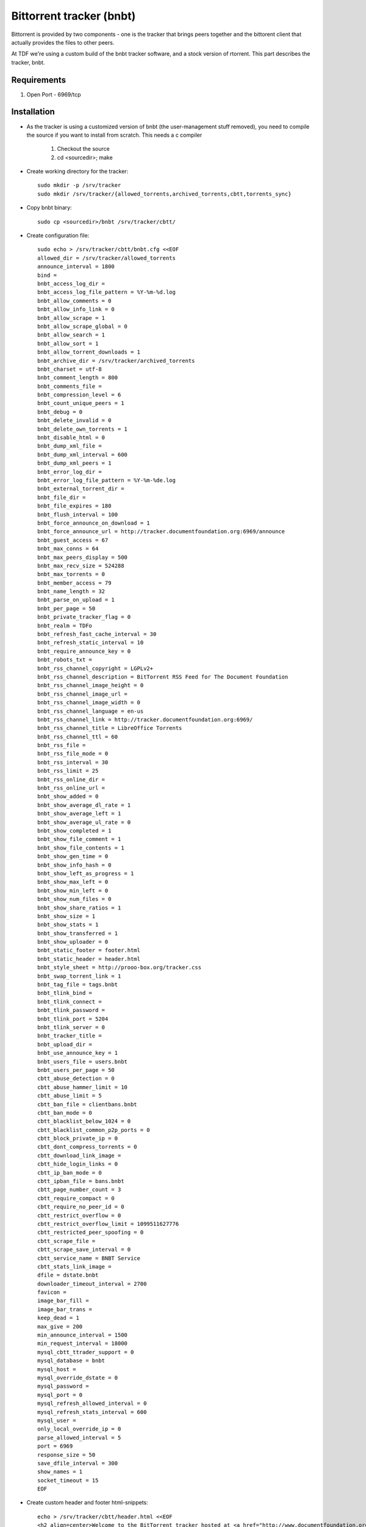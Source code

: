 .. _bnbt_service:

Bittorrent tracker (bnbt)
=========================

.. sectionauthor:: Christian Lohmaier <cloph@documentfoundation.org>

Bittorrent is provided by two components - one is the tracker that brings peers
together and the bittorent client that actually provides the files to other
peers.

At TDF we're using a custom build of the bnbt tracker software, and a stock
version of rtorrent. This part describes the tracker, bnbt.

Requirements
------------

1) Open Port - 6969/tcp

Installation
------------

* As the tracker is using a customized version of bnbt (the user-management stuff removed), you need to compile the source if you want to install from scratch. This needs a c compiler

    .. todo:: upload the tracker's sourcecode to some resonable place
    
    1) Checkout the source
    2) cd <sourcedir>; make 

* Create working directory for the tracker::

    sudo mkdir -p /srv/tracker
    sudo mkdir /srv/tracker/{allowed_torrents,archived_torrents,cbtt,torrents_sync}

* Copy bnbt binary::

    sudo cp <sourcedir>/bnbt /srv/tracker/cbtt/

* Create configuration file::

    sudo echo > /srv/tracker/cbtt/bnbt.cfg <<EOF
    allowed_dir = /srv/tracker/allowed_torrents
    announce_interval = 1800
    bind = 
    bnbt_access_log_dir = 
    bnbt_access_log_file_pattern = %Y-%m-%d.log
    bnbt_allow_comments = 0
    bnbt_allow_info_link = 0
    bnbt_allow_scrape = 1
    bnbt_allow_scrape_global = 0
    bnbt_allow_search = 1
    bnbt_allow_sort = 1
    bnbt_allow_torrent_downloads = 1
    bnbt_archive_dir = /srv/tracker/archived_torrents
    bnbt_charset = utf-8
    bnbt_comment_length = 800
    bnbt_comments_file = 
    bnbt_compression_level = 6
    bnbt_count_unique_peers = 1
    bnbt_debug = 0
    bnbt_delete_invalid = 0
    bnbt_delete_own_torrents = 1
    bnbt_disable_html = 0
    bnbt_dump_xml_file = 
    bnbt_dump_xml_interval = 600
    bnbt_dump_xml_peers = 1
    bnbt_error_log_dir = 
    bnbt_error_log_file_pattern = %Y-%m-%de.log
    bnbt_external_torrent_dir = 
    bnbt_file_dir = 
    bnbt_file_expires = 180
    bnbt_flush_interval = 100
    bnbt_force_announce_on_download = 1
    bnbt_force_announce_url = http://tracker.documentfoundation.org:6969/announce
    bnbt_guest_access = 67
    bnbt_max_conns = 64
    bnbt_max_peers_display = 500
    bnbt_max_recv_size = 524288
    bnbt_max_torrents = 0
    bnbt_member_access = 79
    bnbt_name_length = 32
    bnbt_parse_on_upload = 1
    bnbt_per_page = 50
    bnbt_private_tracker_flag = 0
    bnbt_realm = TDFo
    bnbt_refresh_fast_cache_interval = 30
    bnbt_refresh_static_interval = 10
    bnbt_require_announce_key = 0
    bnbt_robots_txt = 
    bnbt_rss_channel_copyright = LGPLv2+
    bnbt_rss_channel_description = BitTorrent RSS Feed for The Document Foundation
    bnbt_rss_channel_image_height = 0
    bnbt_rss_channel_image_url = 
    bnbt_rss_channel_image_width = 0
    bnbt_rss_channel_language = en-us
    bnbt_rss_channel_link = http://tracker.documentfoundation.org:6969/
    bnbt_rss_channel_title = LibreOffice Torrents
    bnbt_rss_channel_ttl = 60
    bnbt_rss_file = 
    bnbt_rss_file_mode = 0
    bnbt_rss_interval = 30
    bnbt_rss_limit = 25
    bnbt_rss_online_dir = 
    bnbt_rss_online_url = 
    bnbt_show_added = 0
    bnbt_show_average_dl_rate = 1
    bnbt_show_average_left = 1
    bnbt_show_average_ul_rate = 0
    bnbt_show_completed = 1
    bnbt_show_file_comment = 1
    bnbt_show_file_contents = 1
    bnbt_show_gen_time = 0
    bnbt_show_info_hash = 0
    bnbt_show_left_as_progress = 1
    bnbt_show_max_left = 0
    bnbt_show_min_left = 0
    bnbt_show_num_files = 0
    bnbt_show_share_ratios = 1
    bnbt_show_size = 1
    bnbt_show_stats = 1
    bnbt_show_transferred = 1
    bnbt_show_uploader = 0
    bnbt_static_footer = footer.html
    bnbt_static_header = header.html
    bnbt_style_sheet = http://prooo-box.org/tracker.css
    bnbt_swap_torrent_link = 1
    bnbt_tag_file = tags.bnbt
    bnbt_tlink_bind = 
    bnbt_tlink_connect = 
    bnbt_tlink_password = 
    bnbt_tlink_port = 5204
    bnbt_tlink_server = 0
    bnbt_tracker_title = 
    bnbt_upload_dir = 
    bnbt_use_announce_key = 1
    bnbt_users_file = users.bnbt
    bnbt_users_per_page = 50
    cbtt_abuse_detection = 0
    cbtt_abuse_hammer_limit = 10
    cbtt_abuse_limit = 5
    cbtt_ban_file = clientbans.bnbt
    cbtt_ban_mode = 0
    cbtt_blacklist_below_1024 = 0
    cbtt_blacklist_common_p2p_ports = 0
    cbtt_block_private_ip = 0
    cbtt_dont_compress_torrents = 0
    cbtt_download_link_image = 
    cbtt_hide_login_links = 0
    cbtt_ip_ban_mode = 0
    cbtt_ipban_file = bans.bnbt
    cbtt_page_number_count = 3
    cbtt_require_compact = 0
    cbtt_require_no_peer_id = 0
    cbtt_restrict_overflow = 0
    cbtt_restrict_overflow_limit = 1099511627776
    cbtt_restricted_peer_spoofing = 0
    cbtt_scrape_file = 
    cbtt_scrape_save_interval = 0
    cbtt_service_name = BNBT Service
    cbtt_stats_link_image = 
    dfile = dstate.bnbt
    downloader_timeout_interval = 2700
    favicon = 
    image_bar_fill = 
    image_bar_trans = 
    keep_dead = 1
    max_give = 200
    min_announce_interval = 1500
    min_request_interval = 18000
    mysql_cbtt_ttrader_support = 0
    mysql_database = bnbt
    mysql_host = 
    mysql_override_dstate = 0
    mysql_password = 
    mysql_port = 0
    mysql_refresh_allowed_interval = 0
    mysql_refresh_stats_interval = 600
    mysql_user = 
    only_local_override_ip = 0
    parse_allowed_interval = 5
    port = 6969
    response_size = 50
    save_dfile_interval = 300
    show_names = 1
    socket_timeout = 15
    EOF

* Create custom header and footer html-snippets::

    echo > /srv/tracker/cbtt/header.html <<EOF
    <h2 align=center>Welcome to the BitTorrent tracker hosted at <a href="http://www.documentfoundation.org">The Document Foundation</a></h2>
    <p>If you're looking for regular (non-bittorrent like http/ftp) downloads, you should visit <a href="http://www.documentfoundation.org/download/">http://www.documentfoundation.org/download/</a> instead.</p>
    <p><small>In case your download doesn't start despite the main seed being available: make sure that the IP (178.63.91.70) is not blocked by your client</small></p>
    EOF

    echo > /srv/tracker/cbtt/footer.html <<EOF
    <p><strong>Contribute by sharing your bandwidth - don't close the download immediately</strong></p>
    EOF

* Change ownership to the user under which ID the tracker should be running::

    sudo chown -R cloph: /srv/tracker/*

* Create the init script to have it launch at boot::

    sudo echo > /etc/init.d/tracker <<EOF
    #!/bin/bash
    ### BEGIN INIT INFO
    # Provides:          torrent_tracker
    # Required-Start:    $network $local_fs $syslog
    # Required-Stop:     $network $local_fs $syslog
    # Default-Start:     2 3 4 5
    # Default-Stop:      0 1 6
    # Short-Description: Start the BitTorrent tracker
    ### END INIT INFO
    #######################
    ##Start Configuration##
    #######################
    #Do not put a space on either side of the equal signs e.g.
    # user = user 
    # will not work
    # system user to run as (can only use one)
    user="cloph"
    
    # default directory for screen, needs to be an absolute path
    #base=$(su -c 'echo $HOME' $user)
    base="/srv/tracker/cbtt"
    
    # name of screen session
    srnname="tracker"
    
    # file to log to (makes for easier debugging if something goes wrong)
    logfile="/var/log/trackerInit.log"
    #######################
    ###END CONFIGURATION###
    #######################
    
    DESC="cbtt tracker"
    NAME=bnbt
    DAEMON=$NAME
    SCRIPTNAME=/etc/init.d/tracker
    
    d_start() {
      [ -d "${base}" ] && cd "${base}"
      stty stop undef && stty start undef
      su -c "screen -ls | grep -sq "\.${srnname}[[:space:]]" " ${user} || su -c "screen -dm -S ${srnname} 2>&1" ${user} | tee -a "$logfile" >&2
      su -c "screen -S "${srnname}" -X screen ./bnbt" ${user} | tee -a "$logfile" >&2
    }
    
    d_stop() {
      if pgrep -u ${user} -x bnbt >/dev/null ; then
            pkill -u ${user} -x bnbt
      else
            echo -n " - not running"
      fi
    }
    
    case "$1" in
      start)
        echo -n "Starting $DESC: $NAME"
        d_start
        echo "."
        ;;
      stop)
        echo -n "Stopping $DESC: $NAME"
        d_stop
        echo "."
        ;;
      restart|force-reload)
        echo -n "Restarting $DESC: $NAME"
        d_stop
        sleep 1
        d_start
        echo "."
        ;;
      *)
        echo "Usage: $SCRIPTNAME {start|stop|restart|force-reload}" >&2
        exit 1
        ;;
    esac
    
    exit 0
    EOF

    sudo chmod +x /etc/init.d/rtorrent

* Enable the initscript::

    sudo update-rc.d tracker defaults

* Add hooks to the :file:`/usr/local/bin/stage2pub` script to add the torrents to the tracker::

    # Torrent section - if anyone goes wrong here, blame cloph
    echo "downloading torrents from mirrorbrain"
    rm -f /srv/tracker/torrents_sync/*.torrent*
    su - cloph -c "cd /srv/active/pub && find libreoffice -type f -not -name \*md5 -not -name \*asc -not -name \*log -print0 | xargs -r -0 -I{path} wget -q --directory-prefix=/srv/tracker/torrents_sync http://download.documentfoundation.org/{path}.torrent"

    echo "updating torrents for the tracker"
    su - cloph -c "rsync -br --backup-dir=/srv/tracker/archived_torrents --delete --include=\*torrent /srv/tracker/torrents_sync/ /srv/tracker/allowed_torrents"
    su - cloph -c "cd /srv/tracker/allowed_torrents && cp -a /srv/rtorrent/watch_images/*.torrent ." # consider box torrents as well



Start
-----

::

  sudo /etc/init.d/tracker start



Stop
----

::

  sudo /etc/init.d/tracker stop



Disable
-------

::

  sudo update-rc.d tracker disable



Enable
------

::

  sudo update-rc.d enable enable



Responsible
-----------

If something wrong or fishy, contact cloph.
